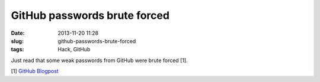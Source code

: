 GitHub passwords brute forced
#############################
:date: 2013-11-20 11:28
:slug: github-passwords-brute-forced
:tags: Hack, GitHub

Just read that some weak passwords from GitHub were brute forced [1].


[1] `GitHub Blogpost <https://github.com/blog/1698-weak-passwords-brute-forced>`_

                                                                                                                     
